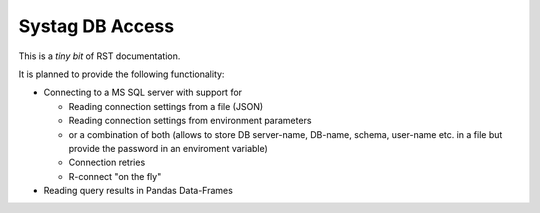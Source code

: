 
Systag DB Access
================

This is a *tiny bit* of RST documentation.

It is planned to provide the following functionality:

* Connecting to a MS SQL server with support for

  * Reading connection settings from a file (JSON)
  * Reading connection settings from environment parameters
  * or a combination of both (allows to store DB server-name, DB-name, schema, user-name etc. in a file but provide the password in an enviroment variable)
  * Connection retries
  * R-connect "on the fly"

* Reading query results in Pandas Data-Frames

